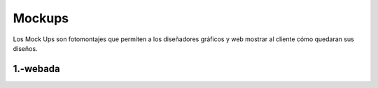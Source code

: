 Mockups
=================================
Los Mock Ups son fotomontajes que permiten a los diseñadores gráficos y web mostrar al cliente cómo quedaran sus diseños.

1.-webada
--------------------------
